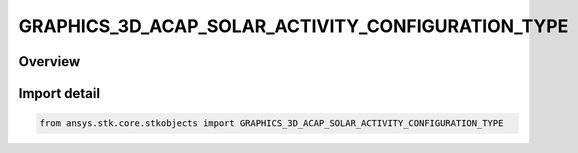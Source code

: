 GRAPHICS_3D_ACAP_SOLAR_ACTIVITY_CONFIGURATION_TYPE
==================================================

.. py:class:: ansys.stk.core.stkobjects.GRAPHICS_3D_ACAP_SOLAR_ACTIVITY_CONFIGURATION_TYPE

   IntEnum


.. py:currentmodule:: GRAPHICS_3D_ACAP_SOLAR_ACTIVITY_CONFIGURATION_TYPE

Overview
--------

.. tab-set::

    .. tab-item:: Members
        
        .. list-table::
            :header-rows: 0
            :widths: auto

            * - :py:attr:`~UNKNOWN`
              - Unknown solar activity configuration type.

            * - :py:attr:`~SUNSPOT_NUMBER`
              - SunspotNumber.

            * - :py:attr:`~SOLAR_FLUX`
              - SolarFlux.


Import detail
-------------

.. code-block:: python

    from ansys.stk.core.stkobjects import GRAPHICS_3D_ACAP_SOLAR_ACTIVITY_CONFIGURATION_TYPE


